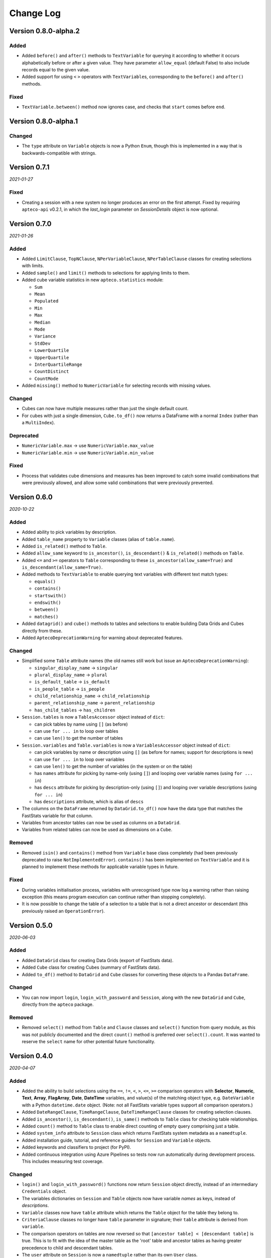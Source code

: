 **************
  Change Log
**************

Version 0.8.0-alpha.2
=====================

Added
-----

* Added ``before()`` and ``after()`` methods to ``TextVariable`` for querying it
  according to whether it occurs alphabetically before or after a given value.
  They have parameter ``allow_equal`` (default False) to also include records equal
  to the given value.
* Added support for using ``<`` ``>`` operators with ``TextVariable``\ s,
  corresponding to the ``before()`` and ``after()`` methods.

Fixed
-----

* ``TextVariable.between()`` method now ignores case,
  and checks that ``start`` comes before ``end``.

Version 0.8.0-alpha.1
=====================

Changed
-------

* The ``type`` attribute on ``Variable`` objects is now a Python ``Enum``,
  though this is implemented in a way that is backwards-compatible with strings.

Version 0.7.1
=============

*2021-01-27*

Fixed
-----

* Creating a session with a new system no longer produces an error on the first attempt.
  Fixed by requiring ``apteco-api`` v0.2.1, in which the `last_login` parameter on
  `SessionDetails` object is now optional.

Version 0.7.0
=============

*2021-01-26*

Added
-----

* Added ``LimitClause``, ``TopNClause``, ``NPerVariableClause``, ``NPerTableClause``
  classes for creating selections with limits.
* Added ``sample()`` and ``limit()`` methods to selections for applying limits to them.
* Added cube variable statistics in new ``apteco.statistics`` module:

  - ``Sum``
  - ``Mean``
  - ``Populated``
  - ``Min``
  - ``Max``
  - ``Median``
  - ``Mode``
  - ``Variance``
  - ``StdDev``
  - ``LowerQuartile``
  - ``UpperQuartile``
  - ``InterQuartileRange``
  - ``CountDistinct``
  - ``CountMode``

* Added ``missing()`` method to ``NumericVariable`` for selecting records
  with missing values.

Changed
-------

* Cubes can now have multiple measures rather than just the single default count.
* For cubes with just a single dimension, ``Cube.to_df()`` now returns a DataFrame
  with a normal ``Index`` (rather than a ``MultiIndex``).

Deprecated
----------

* ``NumericVariable.max`` → use ``NumericVariable.max_value``
* ``NumericVariable.min`` → use ``NumericVariable.min_value``

Fixed
-----

* Process that validates cube dimensions and measures has been improved
  to catch some invalid combinations that were previously allowed,
  and allow some valid combinations that were previously prevented.


Version 0.6.0
=============

*2020-10-22*

Added
-----

* Added ability to pick variables by description.
* Added ``table_name`` property to ``Variable`` classes (alias of ``table.name``).
* Added ``is_related()`` method to ``Table``.
* Added ``allow_same`` keyword to ``is_ancestor()``, ``is_descendant()``
  & ``is_related()`` methods on ``Table``.
* Added ``<=`` and ``>=`` operators to ``Table``
  corresponding to these ``is_ancestor(allow_same=True)``
  and ``is_descendant(allow_same=True)``.
* Added methods to ``TextVariable``
  to enable querying text variables with different text match types:

  - ``equals()``
  - ``contains()``
  - ``startswith()``
  - ``endswith()``
  - ``between()``
  - ``matches()``

* Added ``datagrid()`` and ``cube()`` methods to tables and selections
  to enable building Data Grids and Cubes directly from these.
* Added ``AptecoDeprecationWarning`` for warning about deprecated features.

Changed
-------

* Simplified some ``Table`` attribute names
  (the old names still work but issue an ``AptecoDeprecationWarning``):

  - ``singular_display_name`` -> ``singular``
  - ``plural_display_name`` -> ``plural``
  - ``is_default_table`` -> ``is_default``
  - ``is_people_table`` -> ``is_people``
  - ``child_relationship_name`` -> ``child_relationship``
  - ``parent_relationship_name`` -> ``parent_relationship``
  - ``has_child_tables`` -> ``has_children``

* ``Session.tables`` is now a ``TablesAccessor`` object instead of ``dict``:

  - can pick tables by name using ``[]`` (as before)
  - can use ``for ... in`` to loop over tables
  - can use ``len()`` to get the number of tables

* ``Session.variables`` and ``Table.variables``
  is now a ``VariablesAccessor`` object instead of ``dict``:

  - can pick variables by name or description using ``[]``
    (as before for names; support for descriptions is new)
  - can use ``for ... in`` to loop over variables
  - can use ``len()`` to get the number of variables (in the system or on the table)
  - has ``names`` attribute for picking by name-only (using ``[]``)
    and looping over variable names (using ``for ... in``)
  - has ``descs`` attribute for picking by description-only (using ``[]``)
    and looping over variable descriptions (using ``for ... in``)
  - has ``descriptions`` attribute, which is alias of ``descs``

* The columns on the ``DataFrame`` returned by ``DataGrid.to_df()``
  now have the data type that matches the FastStats variable for that column.
* Variables from ancestor tables can now be used as columns on a ``DataGrid``.
* Variables from related tables can now be used as dimensions on a ``Cube``.

Removed
-------

* Removed ``isin()`` and ``contains()`` method from ``Variable`` base class completely
  (had been previously deprecated to raise ``NotImplementedError``).
  ``contains()`` has been implemented on ``TextVariable``
  and it is planned to implement these methods for applicable variable types in future.

Fixed
-----

* During variables initialisation process,
  variables with unrecognised type now log a warning rather than raising exception
  (this means program execution can continue rather than stopping completely).
* It is now possible to change the table of a selection
  to a table that is not a direct ancestor or descendant
  (this previously raised an ``OperationError``).

Version 0.5.0
=============

*2020-06-03*

Added
-----

* Added ``DataGrid`` class for creating Data Grids (export of FastStats data).
* Added ``Cube`` class for creating Cubes (summary of FastStats data).
* Added ``to_df()`` method to ``DataGrid`` and ``Cube`` classes
  for converting these objects to a Pandas ``DataFrame``.

Changed
-------

* You can now import ``login``, ``login_with_password`` and ``Session``,
  along with the new ``DataGrid`` and ``Cube``, directly from the ``apteco`` package.

Removed
-------

* Removed ``select()`` method from ``Table`` and ``Clause`` classes
  and ``select()`` function from query module,
  as this was not publicly documented and the direct ``count()`` method is preferred
  over ``select().count``.
  It was wanted to reserve the ``select`` name for other potential future functionality.

Version 0.4.0
=============

*2020-04-07*

Added
-----

* Added the ability to build selections using the
  ``==``, ``!=``, ``<``, ``>``, ``<=``, ``>=`` comparison operators with
  **Selector**, **Numeric**, **Text**, **Array**, **FlagArray**, **Date**, **DateTime**
  variables, and value(s) of the matching object type,
  e.g. ``DateVariable`` with a Python ``datetime.date`` object.
  (Note: not all FastStats variable types support all comparison operators.)
* Added ``DateRangeClause``, ``TimeRangeClause``, ``DateTimeRangeClause`` classes
  for creating selection clauses.
* Added ``is_ancestor()``, ``is_descendant()``, ``is_same()`` methods
  to ``Table`` class for checking table relationships.
* Added ``count()`` method to ``Table`` class to enable direct counting
  of empty query comprising just a table.
* Added ``system_info`` attribute to ``Session`` class which returns
  FastStats system metadata as a ``namedtuple``.
* Added installation guide, tutorial,
  and reference guides for ``Session`` and ``Variable`` objects.
* Added keywords and classifiers to project (for PyPI).
* Added continuous integration using Azure Pipelines
  so tests now run automatically during development process.
  This includes measuring test coverage.

Changed
-------

* ``login()`` and ``login_with_password()`` functions now return ``Session`` object
  directly, instead of an intermediary ``Credentials`` object.
* The variables dictionaries on ``Session`` and ``Table`` objects
  now have variable *names* as keys, instead of *descriptions*.
* ``Variable`` classes now have ``table`` attribute
  which returns the ``Table`` object for the table they belong to.
* ``CriteriaClause`` classes no longer have ``table`` parameter in signature;
  their ``table`` attribute is derived from ``variable``.
* The comparison operators on tables are now reversed so that
  ``[ancestor table] < [descendant table]`` is true.
  This is to fit with the idea of the master table as the 'root' table
  and ancestor tables as having greater precedence to child and descendant tables.
* The ``user`` attribute on ``Session`` is now a ``namedtuple``
  rather than its own ``User`` class.
* If the master table can't be found during session initialization,
  it now gives more specific error messages about what went wrong.
* If table relations aren't initialized correctly,
  it now tells you about all the cases that fail, not just the first one it finds.

Removed
-------

* Removed ``CombinedCategoriesVariable`` class,
  as its implementation didn't cover all types of Combined Categories variables.
  Variables of this type have reverted to the more general ``SelectorVariable``.
  It is planned to re-implement Combined Categories variable support in future.
* Removed ``isin()`` method on variables, as it's not applicable to all variable types.
  It is planned to re-implement this method for relevant variables in future.

Fixed
-----

* Session initialization process now loads all system tables,
  not just the first 10.
* Using generators to return selector codes
  for building selections (with ``==`` operator) now works.

Version 0.3.2
=============

*2019-10-01*

Fixed
-----

* Improved code syntax highlighting in the README.


Version 0.3.1
=============

*2019-10-01*

Fixed
-----

* Set Getting Started guide as the README.


Version 0.3.0
=============

*2019-10-01*

Added
-----

* Added ``DateListClause`` for creating selections with list of dates.
* Added ``select()`` method to ``Tables`` class to enable counting empty queries.

Changed
-------

* Each variable type now has a specific class with only the attributes pertinent to it.


Version 0.2.0
=============

*2019-08-23*

Added
-----

* Added ``serialize()`` and ``deserialize()`` methods to the ``Session`` class.
* Added documentation (Getting Started guide and Change Log).


Version 0.1.2
=============

*2019-08-05*

Fixed
-----

* Fixed not being able to connect to a different API host after first connection
  during any single Python session.


Version 0.1.1
=============

*2019-08-05*

Fixed
-----

* Fixed ``isin()`` method on variables not working.


Version 0.1.0
=============

*2019-07-05*

Added
-----

* Added ``login()`` and ``login_with_password()`` functions to log in to the API.
* Added ``Session`` class for creating an API session.
* Added ``Table`` class representing FastStats system tables.
* Added support for accessing variables on a table using the ``[]`` operator
  with the variable description.
* Added support for testing equality of tables using the ``==`` operator.
* Added support for testing if a table is an ancestor or descendant of another
  using the ``>`` and ``<`` operators (respectively).
* Added ``SelectorClause``, ``CombinedCategoriesClause``, ``NumericClause``,
  ``TextClause``, ``ArrayClause``, ``FlagArrayClause`` classes
  for creating selection clauses.
* Added support for creating selection clauses using the ``==`` operator on variables
  with ``str`` literals to set values.
* Added ``isin()`` method on variables to select values using an iterable.
* Added ``BooleanClause`` class to apply boolean logic to clauses
  (``AND``, ``OR``, ``NOT``).
* Added support for applying boolean logic using the ``&``, ``|``, ``~`` operators
  on clauses.
* Added ``TableClause`` class for changing resolve table level of clauses
  (``ANY``, ``THE``).
* Added support for using the ``*`` operator with a clause and a table
  to change the resolve table of the clause.
* Added ``SubSelectionClause`` class for using a subselection in a selection.
* Added ``Selection`` class for creating a selection from a query,
  with ``get_count()`` and ``set_table()`` methods.
* Added ``select()`` method on clauses to create a ``Selection`` from the clause.
* Added ``select()`` function for creating a selection using a clause.
